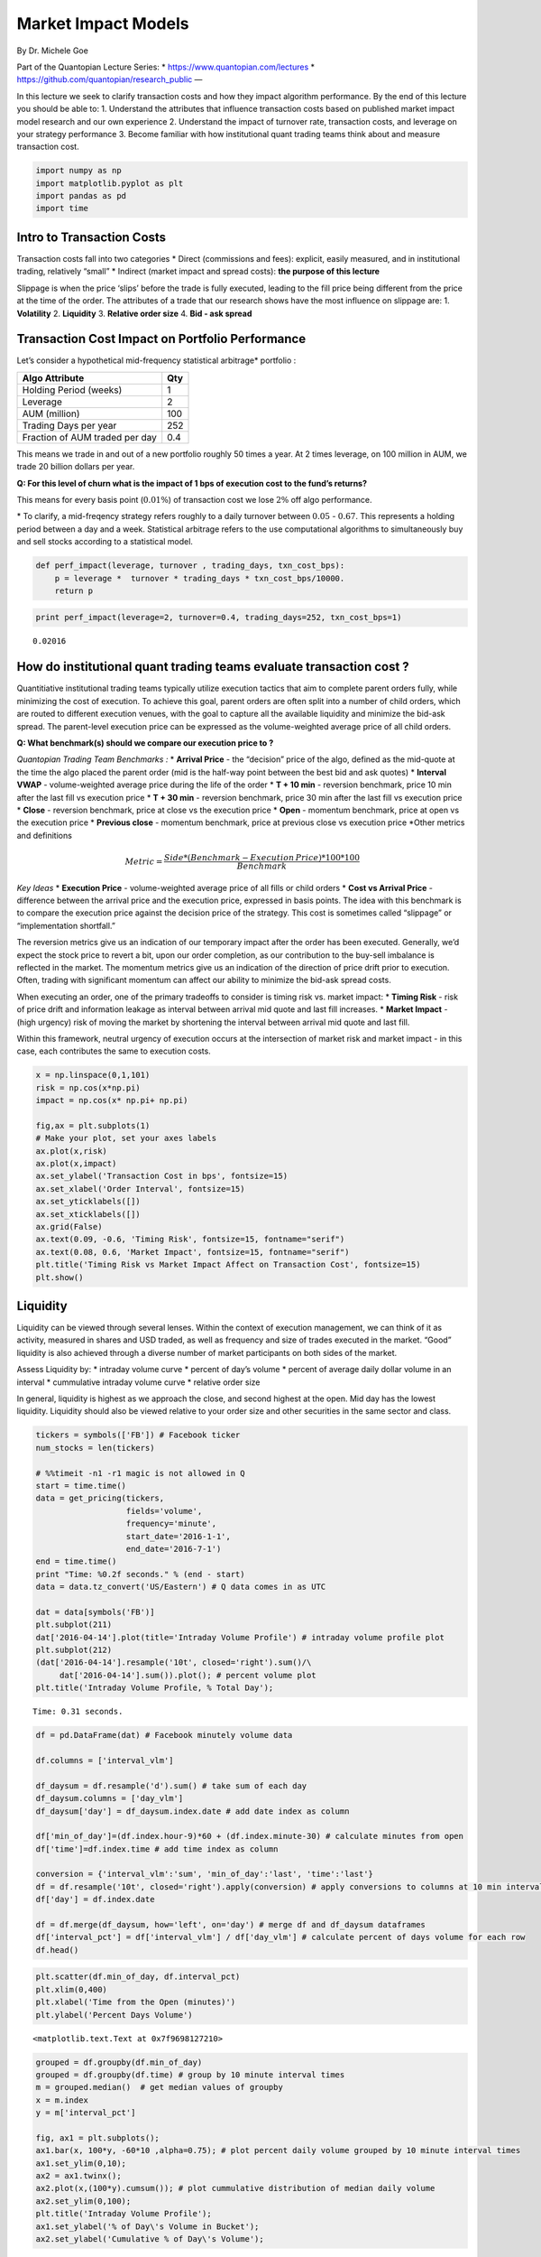 Market Impact Models
====================

By Dr. Michele Goe

Part of the Quantopian Lecture Series: \*
https://www.quantopian.com/lectures \*
https://github.com/quantopian/research_public —

In this lecture we seek to clarify transaction costs and how they impact
algorithm performance. By the end of this lecture you should be able to:
1. Understand the attributes that influence transaction costs based on
published market impact model research and our own experience 2.
Understand the impact of turnover rate, transaction costs, and leverage
on your strategy performance 3. Become familiar with how institutional
quant trading teams think about and measure transaction cost.

.. code:: ipython2

    import numpy as np
    import matplotlib.pyplot as plt
    import pandas as pd
    import time

Intro to Transaction Costs
--------------------------

Transaction costs fall into two categories \* Direct (commissions and
fees): explicit, easily measured, and in institutional trading,
relatively “small” \* Indirect (market impact and spread costs): **the
purpose of this lecture**

Slippage is when the price ‘slips’ before the trade is fully executed,
leading to the fill price being different from the price at the time of
the order. The attributes of a trade that our research shows have the
most influence on slippage are: 1. **Volatility** 2. **Liquidity** 3.
**Relative order size** 4. **Bid - ask spread**

Transaction Cost Impact on Portfolio Performance
------------------------------------------------

Let’s consider a hypothetical mid-frequency statistical arbitrage\*
portfolio :

============================== ===
Algo Attribute                 Qty
============================== ===
Holding Period (weeks)         1
Leverage                       2
AUM (million)                  100
Trading Days per year          252
Fraction of AUM traded per day 0.4
============================== ===

This means we trade in and out of a new portfolio roughly 50 times a
year. At 2 times leverage, on 100 million in AUM, we trade 20 billion
dollars per year.

**Q: For this level of churn what is the impact of 1 bps of execution
cost to the fund’s returns?**

This means for every basis point (:math:`0.01\%`) of transaction cost we
lose :math:`2\%` off algo performance.

\* To clarify, a mid-freqency strategy refers roughly to a daily
turnover between :math:`0.05` - :math:`0.67`. This represents a holding
period between a day and a week. Statistical arbitrage refers to the use
computational algorithms to simultaneously buy and sell stocks according
to a statistical model.

.. code:: ipython2

    def perf_impact(leverage, turnover , trading_days, txn_cost_bps):
        p = leverage *  turnover * trading_days * txn_cost_bps/10000.
        return p

.. code:: ipython2

    print perf_impact(leverage=2, turnover=0.4, trading_days=252, txn_cost_bps=1)


.. parsed-literal::

    0.02016


How do institutional quant trading teams evaluate transaction cost ?
--------------------------------------------------------------------

Quantitiative institutional trading teams typically utilize execution
tactics that aim to complete parent orders fully, while minimizing the
cost of execution. To achieve this goal, parent orders are often split
into a number of child orders, which are routed to different execution
venues, with the goal to capture all the available liquidity and
minimize the bid-ask spread. The parent-level execution price can be
expressed as the volume-weighted average price of all child orders.

**Q: What benchmark(s) should we compare our execution price to ?**

*Quantopian Trading Team Benchmarks :* \* **Arrival Price** - the
“decision” price of the algo, defined as the mid-quote at the time the
algo placed the parent order (mid is the half-way point between the best
bid and ask quotes) \* **Interval VWAP** - volume-weighted average price
during the life of the order \* **T + 10 min** - reversion benchmark,
price 10 min after the last fill vs execution price \* **T + 30 min** -
reversion benchmark, price 30 min after the last fill vs execution price
\* **Close** - reversion benchmark, price at close vs the execution
price \* **Open** - momentum benchmark, price at open vs the execution
price \* **Previous close** - momentum benchmark, price at previous
close vs execution price \*Other metrics and definitions

.. math::  Metric  = \frac{Side * (Benchmark - Execution\thinspace Price )* 100 * 100}{ Benchmark }

*Key Ideas* \* **Execution Price** - volume-weighted average price of
all fills or child orders \* **Cost vs Arrival Price** - difference
between the arrival price and the execution price, expressed in basis
points. The idea with this benchmark is to compare the execution price
against the decision price of the strategy. This cost is sometimes
called “slippage” or “implementation shortfall.”

The reversion metrics give us an indication of our temporary impact
after the order has been executed. Generally, we’d expect the stock
price to revert a bit, upon our order completion, as our contribution to
the buy-sell imbalance is reflected in the market. The momentum metrics
give us an indication of the direction of price drift prior to
execution. Often, trading with significant momentum can affect our
ability to minimize the bid-ask spread costs.

When executing an order, one of the primary tradeoffs to consider is
timing risk vs. market impact: \* **Timing Risk** - risk of price drift
and information leakage as interval between arrival mid quote and last
fill increases. \* **Market Impact** - (high urgency) risk of moving the
market by shortening the interval between arrival mid quote and last
fill.

Within this framework, neutral urgency of execution occurs at the
intersection of market risk and market impact - in this case, each
contributes the same to execution costs.

.. code:: ipython2

    x = np.linspace(0,1,101)
    risk = np.cos(x*np.pi)
    impact = np.cos(x* np.pi+ np.pi)
    
    fig,ax = plt.subplots(1)
    # Make your plot, set your axes labels
    ax.plot(x,risk)
    ax.plot(x,impact)
    ax.set_ylabel('Transaction Cost in bps', fontsize=15)
    ax.set_xlabel('Order Interval', fontsize=15)
    ax.set_yticklabels([])
    ax.set_xticklabels([])
    ax.grid(False)
    ax.text(0.09, -0.6, 'Timing Risk', fontsize=15, fontname="serif")
    ax.text(0.08, 0.6, 'Market Impact', fontsize=15, fontname="serif")
    plt.title('Timing Risk vs Market Impact Affect on Transaction Cost', fontsize=15)
    plt.show()



.. image:: notebook_files/notebook_7_0.png


**Liquidity**
-------------

Liquidity can be viewed through several lenses. Within the context of
execution management, we can think of it as activity, measured in shares
and USD traded, as well as frequency and size of trades executed in the
market. “Good” liquidity is also achieved through a diverse number of
market participants on both sides of the market.

Assess Liquidity by: \* intraday volume curve \* percent of day’s volume
\* percent of average daily dollar volume in an interval \* cummulative
intraday volume curve \* relative order size

In general, liquidity is highest as we approach the close, and second
highest at the open. Mid day has the lowest liquidity. Liquidity should
also be viewed relative to your order size and other securities in the
same sector and class.

.. code:: ipython2

    tickers = symbols(['FB']) # Facebook ticker
    num_stocks = len(tickers)
    
    # %%timeit -n1 -r1 magic is not allowed in Q
    start = time.time()
    data = get_pricing(tickers,
                       fields='volume',
                       frequency='minute',
                       start_date='2016-1-1',
                       end_date='2016-7-1')
    end = time.time()
    print "Time: %0.2f seconds." % (end - start)
    data = data.tz_convert('US/Eastern') # Q data comes in as UTC
    
    dat = data[symbols('FB')]
    plt.subplot(211)
    dat['2016-04-14'].plot(title='Intraday Volume Profile') # intraday volume profile plot 
    plt.subplot(212)
    (dat['2016-04-14'].resample('10t', closed='right').sum()/\
         dat['2016-04-14'].sum()).plot(); # percent volume plot
    plt.title('Intraday Volume Profile, % Total Day');


.. parsed-literal::

    Time: 0.31 seconds.



.. image:: notebook_files/notebook_9_1.png


.. code:: ipython2

    df = pd.DataFrame(dat) # Facebook minutely volume data
    
    df.columns = ['interval_vlm'] 
    
    df_daysum = df.resample('d').sum() # take sum of each day 
    df_daysum.columns = ['day_vlm']
    df_daysum['day'] = df_daysum.index.date # add date index as column
    
    df['min_of_day']=(df.index.hour-9)*60 + (df.index.minute-30) # calculate minutes from open
    df['time']=df.index.time # add time index as column
    
    conversion = {'interval_vlm':'sum', 'min_of_day':'last', 'time':'last'}
    df = df.resample('10t', closed='right').apply(conversion) # apply conversions to columns at 10 min intervals
    df['day'] = df.index.date
    
    df = df.merge(df_daysum, how='left', on='day') # merge df and df_daysum dataframes
    df['interval_pct'] = df['interval_vlm'] / df['day_vlm'] # calculate percent of days volume for each row
    df.head()




.. raw:: html

    <div>
    <table border="1" class="dataframe">
      <thead>
        <tr style="text-align: right;">
          <th></th>
          <th>interval_vlm</th>
          <th>time</th>
          <th>min_of_day</th>
          <th>day</th>
          <th>day_vlm</th>
          <th>interval_pct</th>
        </tr>
      </thead>
      <tbody>
        <tr>
          <th>0</th>
          <td>2553931.0</td>
          <td>09:40:00</td>
          <td>10.0</td>
          <td>2016-01-04</td>
          <td>31872469.0</td>
          <td>0.080130</td>
        </tr>
        <tr>
          <th>1</th>
          <td>2246748.0</td>
          <td>09:50:00</td>
          <td>20.0</td>
          <td>2016-01-04</td>
          <td>31872469.0</td>
          <td>0.070492</td>
        </tr>
        <tr>
          <th>2</th>
          <td>1518230.0</td>
          <td>10:00:00</td>
          <td>30.0</td>
          <td>2016-01-04</td>
          <td>31872469.0</td>
          <td>0.047635</td>
        </tr>
        <tr>
          <th>3</th>
          <td>1599570.0</td>
          <td>10:10:00</td>
          <td>40.0</td>
          <td>2016-01-04</td>
          <td>31872469.0</td>
          <td>0.050187</td>
        </tr>
        <tr>
          <th>4</th>
          <td>1909115.0</td>
          <td>10:20:00</td>
          <td>50.0</td>
          <td>2016-01-04</td>
          <td>31872469.0</td>
          <td>0.059899</td>
        </tr>
      </tbody>
    </table>
    </div>



.. code:: ipython2

    plt.scatter(df.min_of_day, df.interval_pct)
    plt.xlim(0,400)
    plt.xlabel('Time from the Open (minutes)')
    plt.ylabel('Percent Days Volume')




.. parsed-literal::

    <matplotlib.text.Text at 0x7f9698127210>




.. image:: notebook_files/notebook_11_1.png


.. code:: ipython2

    grouped = df.groupby(df.min_of_day)
    grouped = df.groupby(df.time) # group by 10 minute interval times
    m = grouped.median()  # get median values of groupby
    x = m.index
    y = m['interval_pct']
    
    fig, ax1 = plt.subplots();
    ax1.bar(x, 100*y, -60*10 ,alpha=0.75); # plot percent daily volume grouped by 10 minute interval times
    ax1.set_ylim(0,10);
    ax2 = ax1.twinx();
    ax2.plot(x,(100*y).cumsum()); # plot cummulative distribution of median daily volume
    ax2.set_ylim(0,100);
    plt.title('Intraday Volume Profile');
    ax1.set_ylabel('% of Day\'s Volume in Bucket');
    ax2.set_ylabel('Cumulative % of Day\'s Volume');




.. image:: notebook_files/notebook_12_0.png


Relative Order Size
-------------------

As we increase relative order size at a specified participation rate,
the time to complete the order increases. Let’s assume we execute an
order using VWAP, a scheduling strategy, which executes orders over a
pre-specified time window, according to the projections of volume
distribution throughout that time window: At 3% participation rate for
VWAP execution, we require the entire day to trade if our order
represents 3% of average daily volume.

If we expect our algo to have high relative order sizes then we may want
to switch to liquidity management execution strategy when trading to
ensure order completion by the end of the day. Liquidity management
execution strategies have specific constraints for the urgency of
execution, choice of execution venues and spread capture with the
objective of order completion. Going back to our risk curves, we expect
higher transaction costs the longer we trade. Therefore, the higher
percent ADV of an order the more expensive to trade.

.. code:: ipython2

    
    dat = get_pricing(symbols(['FB']), fields='volume', frequency='minute', start_date='2016-1-1', end_date='2018-1-2')
    dat = dat.tz_convert('US/Eastern') # Q data comes in as UTC
    
    
    def relative_order_size(participation_rate, pct_ADV):
        fill_start = dat['2017-10-02'].index[0] # start order at 9:31
        ADV20 = int(dat.resample("1d").sum()[-20:].mean()) # calculate 20 day ADV
        order_size = int(pct_ADV * ADV20)
        #print 'order size:', order_size, 'daily volume:', dat['2016-07-01'].sum()/(1.0*10**6), 'M shares'
        try :
            ftime = dat['2017-10-02'][(order_size * 1.0 / participation_rate)<=dat['2017-10-02'].cumsum().values].index[0]
        except: 
            ftime = dat['2017-10-02'].index[-1] # set fill time to 4p 
        fill_time = max(1,int((ftime - fill_start).total_seconds()/60.0))
        #print 'order fill time' ,fill_time,  'minutes'
        return fill_time
    
    def create_plots(participation_rate, ax):
        df_pr = pd.DataFrame(data=np.linspace(0.0,0.1,100), columns = ['adv'] ) # create dataframe with intervals of ADV
        df_pr['pr'] = participation_rate # add participation rate column
    
        df_pr['fill_time'] = df_pr.apply(lambda row: relative_order_size(row['pr'],row['adv']), axis = 1) # get fill time
    
        ax.plot(df_pr['adv'],df_pr['fill_time'], label=participation_rate) # generate plot line with ADV and fill time
    
    fig, ax = plt.subplots() 
    for i in [0.01,0.02,0.03,0.04,0.05,0.06,0.07]: # for participation rate values
        create_plots(i,ax) # generate plot line
        
    plt.ylabel('Time from Open (minutes)')
    plt.xlabel('Percent Average Daily Volume')
    plt.title('Trade Completion Time as Function of Relative Order Size and Participation Rate')
    plt.xlim(0.,0.04)
    ax.legend()





.. parsed-literal::

    <matplotlib.legend.Legend at 0x7f968ca6c550>




.. image:: notebook_files/notebook_14_1.png


Volatility
----------

Volatilty is a statistical measure of dispersion of returns for a
security. Calculated as the standard deviation of returns. The
volatility of any given stock typically peaks at the open and therafter
decreases until mid-day.The higher the volatility the more uncertainty
in the returns. This uncertainty is an artifact of larger bid-ask
spreads during the price discovery process at the start of the trading
day. In contrast to liquidity, where we would prefer to trade at the
open to take advantage of high volumes, to take advantage of low
volatility we would trade at the close.

We use two methods to calculate volatility for demonstration purposes,
OHLC and, the most common, close-to-close. OHLC uses the Garman-Klass
Yang-Zhang volatilty estimate that employs open, high, low, and close
data.

OHLC VOLATILITY ESTIMATION METHOD

.. math:: \sigma^2 = \frac{Z}{n} \sum \left[\left(\ln \frac{O_i}{C_{i-1}} \right)^2  +  \frac{1}{2} \left( \ln \frac{H_i}{L_i} \right)^2 - (2 \ln 2 -1) \left( \ln \frac{C_i}{O_i} \right)^2 \right]

CLOSE TO CLOSE HISTORICAL VOLATILITY ESTIMATION METHOD

Volatility is calculated as the annualised standard deviation of log
returns as detailed in the equation below.

.. math::  Log \thinspace return = x_1 = \ln (\frac{c_i + d_i}{c_i-1} ) 

where d_i = ordinary(not adjusted) dividend and ci is close price

.. math::  Volatilty =  \sigma_x \sqrt{ \frac{1}{N} \sum_{i=1}^{N} (x_i - \bar{x})^2 }

See end of notebook for references

.. code:: ipython2

    tickers = symbols(['FB'])
    start = time.time()
    data = get_pricing(tickers, frequency='minute', start_date='2016-1-1', end_date='2016-7-1')
    end = time.time()
    print "Time: %0.2f seconds." % (end - start)
    
    data.items
    data.describe
    data['price']
    df = data.to_frame().unstack()
    df.columns = df.columns.droplevel(1) # drop the ticker
    df.index.name = None 
    df = df.tz_convert('US/Eastern') # Q data comes in as UTC, convert to EST
    df.head()



.. parsed-literal::

    Time: 0.15 seconds.




.. raw:: html

    <div>
    <table border="1" class="dataframe">
      <thead>
        <tr style="text-align: right;">
          <th></th>
          <th>open_price</th>
          <th>high</th>
          <th>low</th>
          <th>close_price</th>
          <th>volume</th>
          <th>price</th>
        </tr>
      </thead>
      <tbody>
        <tr>
          <th>2016-01-04 09:31:00-05:00</th>
          <td>101.950</td>
          <td>102.07</td>
          <td>101.72</td>
          <td>101.830</td>
          <td>804756.0</td>
          <td>101.830</td>
        </tr>
        <tr>
          <th>2016-01-04 09:32:00-05:00</th>
          <td>101.810</td>
          <td>101.94</td>
          <td>101.60</td>
          <td>101.864</td>
          <td>231895.0</td>
          <td>101.864</td>
        </tr>
        <tr>
          <th>2016-01-04 09:33:00-05:00</th>
          <td>101.865</td>
          <td>102.24</td>
          <td>101.84</td>
          <td>102.160</td>
          <td>222334.0</td>
          <td>102.160</td>
        </tr>
        <tr>
          <th>2016-01-04 09:34:00-05:00</th>
          <td>102.160</td>
          <td>102.23</td>
          <td>101.96</td>
          <td>102.180</td>
          <td>161446.0</td>
          <td>102.180</td>
        </tr>
        <tr>
          <th>2016-01-04 09:35:00-05:00</th>
          <td>102.160</td>
          <td>102.19</td>
          <td>101.94</td>
          <td>101.960</td>
          <td>210727.0</td>
          <td>101.960</td>
        </tr>
      </tbody>
    </table>
    </div>



.. code:: ipython2

    def gkyz_var(open, high, low, close, close_tm1): # Garman Klass Yang Zhang extension OHLC volatility estimate
        return np.log(open/close_tm1)**2 + 0.5*(np.log(high/low)**2) \
            - (2*np.log(2)-1)*(np.log(close/open)**2)
        
    def historical_vol(close_ret, mean_ret): # close to close volatility estimate
        return np.sqrt(np.sum((close_ret-mean_ret)**2)/390)

.. code:: ipython2

    df['min_of_day'] = (df.index.hour-9)*60 + (df.index.minute-30) # calculate minute from the open
    df['time'] = df.index.time # add column time index
    df['day'] = df.index.date # add column date index
    df.head()




.. raw:: html

    <div>
    <table border="1" class="dataframe">
      <thead>
        <tr style="text-align: right;">
          <th></th>
          <th>open_price</th>
          <th>high</th>
          <th>low</th>
          <th>close_price</th>
          <th>volume</th>
          <th>price</th>
          <th>min_of_day</th>
          <th>time</th>
          <th>day</th>
        </tr>
      </thead>
      <tbody>
        <tr>
          <th>2016-01-04 09:31:00-05:00</th>
          <td>101.950</td>
          <td>102.07</td>
          <td>101.72</td>
          <td>101.830</td>
          <td>804756.0</td>
          <td>101.830</td>
          <td>1</td>
          <td>09:31:00</td>
          <td>2016-01-04</td>
        </tr>
        <tr>
          <th>2016-01-04 09:32:00-05:00</th>
          <td>101.810</td>
          <td>101.94</td>
          <td>101.60</td>
          <td>101.864</td>
          <td>231895.0</td>
          <td>101.864</td>
          <td>2</td>
          <td>09:32:00</td>
          <td>2016-01-04</td>
        </tr>
        <tr>
          <th>2016-01-04 09:33:00-05:00</th>
          <td>101.865</td>
          <td>102.24</td>
          <td>101.84</td>
          <td>102.160</td>
          <td>222334.0</td>
          <td>102.160</td>
          <td>3</td>
          <td>09:33:00</td>
          <td>2016-01-04</td>
        </tr>
        <tr>
          <th>2016-01-04 09:34:00-05:00</th>
          <td>102.160</td>
          <td>102.23</td>
          <td>101.96</td>
          <td>102.180</td>
          <td>161446.0</td>
          <td>102.180</td>
          <td>4</td>
          <td>09:34:00</td>
          <td>2016-01-04</td>
        </tr>
        <tr>
          <th>2016-01-04 09:35:00-05:00</th>
          <td>102.160</td>
          <td>102.19</td>
          <td>101.94</td>
          <td>101.960</td>
          <td>210727.0</td>
          <td>101.960</td>
          <td>5</td>
          <td>09:35:00</td>
          <td>2016-01-04</td>
        </tr>
      </tbody>
    </table>
    </div>



.. code:: ipython2

    df['close_tm1'] = df.groupby('day')['close_price'].shift(1)  # shift close value down one row
    df.close_tm1 = df.close_tm1.fillna(df.open_price)
    df['min_close_ret'] = np.log( df['close_price'] /df['close_tm1']) # log of close to close
    close_returns = df.groupby('day')['min_close_ret'].mean() # daily mean of log of close to close
    new_df = df.merge(pd.DataFrame(close_returns), left_on ='day', right_index = True)
    # handle when index goes from 16:00 to 9:31:
    
    new_df['variance'] = new_df.apply(
        lambda row: historical_vol(row.min_close_ret_x, row.min_close_ret_y),
        axis=1)
    #df['variance'] = df.apply(
    #    lambda row: gkyz_var(row.open_price, row.high, row.low,
    #                         row.close_price, row.close_tm1),
    #    axis=1)
    
    new_df.head()





.. raw:: html

    <div>
    <table border="1" class="dataframe">
      <thead>
        <tr style="text-align: right;">
          <th></th>
          <th>open_price</th>
          <th>high</th>
          <th>low</th>
          <th>close_price</th>
          <th>volume</th>
          <th>price</th>
          <th>min_of_day</th>
          <th>time</th>
          <th>day</th>
          <th>close_tm1</th>
          <th>min_close_ret_x</th>
          <th>min_close_ret_y</th>
          <th>variance</th>
        </tr>
      </thead>
      <tbody>
        <tr>
          <th>2016-01-04 09:31:00-05:00</th>
          <td>101.950</td>
          <td>102.07</td>
          <td>101.72</td>
          <td>101.830</td>
          <td>804756.0</td>
          <td>101.830</td>
          <td>1</td>
          <td>09:31:00</td>
          <td>2016-01-04</td>
          <td>101.950</td>
          <td>-0.001178</td>
          <td>0.000006</td>
          <td>0.000060</td>
        </tr>
        <tr>
          <th>2016-01-04 09:32:00-05:00</th>
          <td>101.810</td>
          <td>101.94</td>
          <td>101.60</td>
          <td>101.864</td>
          <td>231895.0</td>
          <td>101.864</td>
          <td>2</td>
          <td>09:32:00</td>
          <td>2016-01-04</td>
          <td>101.830</td>
          <td>0.000334</td>
          <td>0.000006</td>
          <td>0.000017</td>
        </tr>
        <tr>
          <th>2016-01-04 09:33:00-05:00</th>
          <td>101.865</td>
          <td>102.24</td>
          <td>101.84</td>
          <td>102.160</td>
          <td>222334.0</td>
          <td>102.160</td>
          <td>3</td>
          <td>09:33:00</td>
          <td>2016-01-04</td>
          <td>101.864</td>
          <td>0.002902</td>
          <td>0.000006</td>
          <td>0.000147</td>
        </tr>
        <tr>
          <th>2016-01-04 09:34:00-05:00</th>
          <td>102.160</td>
          <td>102.23</td>
          <td>101.96</td>
          <td>102.180</td>
          <td>161446.0</td>
          <td>102.180</td>
          <td>4</td>
          <td>09:34:00</td>
          <td>2016-01-04</td>
          <td>102.160</td>
          <td>0.000196</td>
          <td>0.000006</td>
          <td>0.000010</td>
        </tr>
        <tr>
          <th>2016-01-04 09:35:00-05:00</th>
          <td>102.160</td>
          <td>102.19</td>
          <td>101.94</td>
          <td>101.960</td>
          <td>210727.0</td>
          <td>101.960</td>
          <td>5</td>
          <td>09:35:00</td>
          <td>2016-01-04</td>
          <td>102.180</td>
          <td>-0.002155</td>
          <td>0.000006</td>
          <td>0.000109</td>
        </tr>
      </tbody>
    </table>
    </div>



.. code:: ipython2

    df_daysum = pd.DataFrame(new_df['variance'].resample('d').sum()) # get sum of intraday variances daily
    df_daysum.columns = ['day_variance']
    df_daysum['day'] = df_daysum.index.date
    df_daysum.head()




.. raw:: html

    <div>
    <table border="1" class="dataframe">
      <thead>
        <tr style="text-align: right;">
          <th></th>
          <th>day_variance</th>
          <th>day</th>
        </tr>
      </thead>
      <tbody>
        <tr>
          <th>2016-01-04 00:00:00-05:00</th>
          <td>0.013261</td>
          <td>2016-01-04</td>
        </tr>
        <tr>
          <th>2016-01-05 00:00:00-05:00</th>
          <td>0.011726</td>
          <td>2016-01-05</td>
        </tr>
        <tr>
          <th>2016-01-06 00:00:00-05:00</th>
          <td>0.013465</td>
          <td>2016-01-06</td>
        </tr>
        <tr>
          <th>2016-01-07 00:00:00-05:00</th>
          <td>0.019523</td>
          <td>2016-01-07</td>
        </tr>
        <tr>
          <th>2016-01-08 00:00:00-05:00</th>
          <td>0.015441</td>
          <td>2016-01-08</td>
        </tr>
      </tbody>
    </table>
    </div>



.. code:: ipython2

    
    conversion = {'variance':'sum', 'min_of_day':'last', 'time':'last'}
    df = new_df.resample('10t', closed='right').apply(conversion)
    df['day'] = df.index.date
    df['time'] = df.index.time
    df.head()




.. raw:: html

    <div>
    <table border="1" class="dataframe">
      <thead>
        <tr style="text-align: right;">
          <th></th>
          <th>variance</th>
          <th>time</th>
          <th>min_of_day</th>
          <th>day</th>
        </tr>
      </thead>
      <tbody>
        <tr>
          <th>2016-01-04 09:30:00-05:00</th>
          <td>0.000691</td>
          <td>09:30:00</td>
          <td>10.0</td>
          <td>2016-01-04</td>
        </tr>
        <tr>
          <th>2016-01-04 09:40:00-05:00</th>
          <td>0.000875</td>
          <td>09:40:00</td>
          <td>20.0</td>
          <td>2016-01-04</td>
        </tr>
        <tr>
          <th>2016-01-04 09:50:00-05:00</th>
          <td>0.000740</td>
          <td>09:50:00</td>
          <td>30.0</td>
          <td>2016-01-04</td>
        </tr>
        <tr>
          <th>2016-01-04 10:00:00-05:00</th>
          <td>0.000489</td>
          <td>10:00:00</td>
          <td>40.0</td>
          <td>2016-01-04</td>
        </tr>
        <tr>
          <th>2016-01-04 10:10:00-05:00</th>
          <td>0.000654</td>
          <td>10:10:00</td>
          <td>50.0</td>
          <td>2016-01-04</td>
        </tr>
      </tbody>
    </table>
    </div>



.. code:: ipython2

    df = df.merge(df_daysum, how='left', on='day') # merge daily and intraday volatilty dataframes
    df['interval_pct'] = df['variance'] / df['day_variance'] # calculate percent of days volatility for each row
    df.head()




.. raw:: html

    <div>
    <table border="1" class="dataframe">
      <thead>
        <tr style="text-align: right;">
          <th></th>
          <th>variance</th>
          <th>time</th>
          <th>min_of_day</th>
          <th>day</th>
          <th>day_variance</th>
          <th>interval_pct</th>
        </tr>
      </thead>
      <tbody>
        <tr>
          <th>0</th>
          <td>0.000691</td>
          <td>09:30:00</td>
          <td>10.0</td>
          <td>2016-01-04</td>
          <td>0.013261</td>
          <td>0.052138</td>
        </tr>
        <tr>
          <th>1</th>
          <td>0.000875</td>
          <td>09:40:00</td>
          <td>20.0</td>
          <td>2016-01-04</td>
          <td>0.013261</td>
          <td>0.065999</td>
        </tr>
        <tr>
          <th>2</th>
          <td>0.000740</td>
          <td>09:50:00</td>
          <td>30.0</td>
          <td>2016-01-04</td>
          <td>0.013261</td>
          <td>0.055801</td>
        </tr>
        <tr>
          <th>3</th>
          <td>0.000489</td>
          <td>10:00:00</td>
          <td>40.0</td>
          <td>2016-01-04</td>
          <td>0.013261</td>
          <td>0.036899</td>
        </tr>
        <tr>
          <th>4</th>
          <td>0.000654</td>
          <td>10:10:00</td>
          <td>50.0</td>
          <td>2016-01-04</td>
          <td>0.013261</td>
          <td>0.049305</td>
        </tr>
      </tbody>
    </table>
    </div>



.. code:: ipython2

    plt.scatter(df.min_of_day, df.interval_pct)
    plt.xlim(0,400)
    plt.ylim(0,)
    plt.xlabel('Time from Open (minutes)')
    plt.ylabel('Interval Contribution of Daily Volatility')
    plt.title('Probabilty Distribution of Daily Volatility ')




.. parsed-literal::

    <matplotlib.text.Text at 0x7f96876ac690>




.. image:: notebook_files/notebook_23_1.png


.. code:: ipython2

    grouped = df.groupby(df.min_of_day)
    grouped = df.groupby(df.time) # groupby time
    m = grouped.median() # get median
    x = m.index
    y = m['interval_pct']
    
    fig, ax1 = plt.subplots()
    ax1.bar(x, 100*y, 60*10 ,alpha=0.75);# plot interval percent of median daily volatility 
    ax2 = ax1.twinx()
    ax2.plot(x, (100*y).cumsum()) # plot cummulative distribution of median daily volatility
    ax2.set_ylim(0,100);
    plt.title('Intraday Volatility Profile')
    ax1.set_ylabel('% of Day\'s Variance in Bucket');
    ax2.set_ylabel('Cumulative % of Day\'s Variance');
    #cut off graph at 4pm



.. image:: notebook_files/notebook_24_0.png


Bid-Ask Spread
--------------

The following relationships between bid-ask spread and order attributes
are seen in our live trading data:

-  As **market cap** increases we expect spreads to decrease. Larger
   companies tend to exhibit lower bid-ask spreads.

-  As **volatility** increases we expect spreads to increase. Greater
   price uncertainty results in wider bid-ask spreads.

-  As **average daily dollar volume** increases, we expect spreads to
   decrease. Liquidity tends to be inversely proportional to spreads,
   due to larger number of participants and more frequent updates to
   quotes.

-  As **price** increases, we expect spreads to decrease (similar to
   market cap), although this relationship is not as strong.

-  As **time of day** progresses we expect spreads to decrease. During
   early stages of a trading day, price discovery takes place. in
   contrast, at market close order completion is the priority of most
   participants and activity is led by liquidity management, rather than
   price discovery.

The Trading Team developed a log-linear model fit to our live data that
predicts the spread for a security with which we have the above listed
attributes.

.. code:: ipython2

    def model_spread(time, vol, mcap = 1.67 * 10 ** 10, adv = 84.5, px = 91.0159):
        time_bins = np.array([0.0, 960.0, 2760.0, 5460.0, 21660.0]) #seconds from market open
        time_coefs = pd.Series([0.0, -0.289, -0.487, -0.685, -0.952])
        
        vol_bins = np.array([0.0, .1, .15, .2, .3, .4])
        vol_coefs = pd.Series([0.0, 0.251, 0.426, 0.542, 0.642, 0.812])
        
        mcap_bins = np.array([0.0, 2.0, 5.0, 10.0, 25.0, 50.0]) * 10 ** 9
        mcap_coefs = pd.Series([0.291, 0.305, 0.0, -0.161, -0.287, -0.499])
        
        adv_bins = np.array([0.0, 50.0, 100.0, 150.0, 250.0, 500.0]) * 10 ** 6
        adv_coefs = pd.Series([0.303, 0.0, -0.054, -0.109, -0.242, -0.454])
        
        px_bins = np.array([0.0, 28.0, 45.0, 62.0, 82.0, 132.0])
        px_coefs = pd.Series([-0.077, -0.187, -0.272, -0.186, 0.0, 0.380])
        
        return np.exp(1.736 +\
                      time_coefs[np.digitize(time, time_bins) - 1] +\
                      vol_coefs[np.digitize(vol, vol_bins) - 1] +\
                      mcap_coefs[np.digitize(mcap, mcap_bins) - 1] +\
                      adv_coefs[np.digitize(adv, adv_bins) - 1] +\
                      px_coefs[np.digitize(px, px_bins) - 1])
    
    


Predict the spread for the following order :
~~~~~~~~~~~~~~~~~~~~~~~~~~~~~~~~~~~~~~~~~~~~

-  Stock: DPS
-  Qty: 425 shares
-  Time of day : 9:41 am July 19, 2017, 600 seconds from open
-  Market Cap : 1.67e10
-  Volatility: 18.8%
-  ADV : 929k shares ; 84.5M dollars
-  Avg Price : 91.0159

.. code:: ipython2

    t = 10 * 60
    vlty = 0.188
    mcap = 1.67 * 10 ** 10
    adv = 84.5 *10
    price = 91.0159 
    print model_spread(t, vlty, mcap, adv, price), 'bps'


.. parsed-literal::

    10.0141590846 bps


.. code:: ipython2

    x = np.linspace(0,390*60) # seconds from open shape (50,)
    y = np.linspace(.01,.7) # volatility shape(50,)
    mcap = 1.67 * 10 ** 10
    adv = 84.5
    px = 91.0159
    
    
    vlty_coefs = pd.Series([0.0, 0.251, 0.426, 0.542, 0.642, 0.812])
    vlty_bins = np.array([0.0, .1, .15, .2, .3, .4])
    time_bins = np.array([0.0, 960.0, 2760.0, 5460.0, 21660.0]) #seconds from market open
    time_coefs = pd.Series([0.0, -0.289, -0.487, -0.685, -0.952])
    mcap_bins = np.array([0.0, 2.0, 5.0, 10.0, 25.0, 50.0]) * 10 ** 9
    mcap_coefs = pd.Series([0.291, 0.305, 0.0, -0.161, -0.287, -0.499])
    adv_bins = np.array([0.0, 50.0, 100.0, 150.0, 250.0, 500.0]) * 10 ** 6
    adv_coefs = pd.Series([0.303, 0.0, -0.054, -0.109, -0.242, -0.454])
    px_bins = np.array([0.0, 28.0, 45.0, 62.0, 82.0, 132.0])
    px_coefs = pd.Series([-0.077, -0.187, -0.272, -0.186, 0.0, 0.380])
    # shape (1, 50)
    time_contrib = np.take(time_coefs, np.digitize(x, time_bins) - 1).reshape((1, len(x)))
    # shape (50, 1)
    vlty_contrib = np.take(vlty_coefs, np.digitize(y, vlty_bins) - 1).reshape((len(y), 1))
    # scalar
    mcap_contrib = mcap_coefs[np.digitize((mcap,), mcap_bins)[0] - 1]
    # scalar
    adv_contrib = adv_coefs[np.digitize((adv,), adv_bins)[0] - 1]
    # scalar
    px_contrib = px_coefs[np.digitize((px,), px_bins)[0] - 1]
    
    z_scalar_contrib = 1.736 + mcap_contrib + adv_contrib + px_contrib
    
    
    Z = np.exp(z_scalar_contrib + time_contrib + vlty_contrib)
    
    cmap=plt.get_cmap('jet')
    X, Y = np.meshgrid(x,y)
    CS = plt.contour(X/60,Y,Z, linewidths=3, cmap=cmap, alpha=0.8);
    plt.clabel(CS)
    plt.xlabel('Time from the Open (Minutes)')
    plt.ylabel('Volatility')
    plt.title('Spreads for varying Volatility and Trading Times (mcap = 16.7B, px = 91, adv = 84.5M)')
    plt.show()



.. image:: notebook_files/notebook_29_0.png


**Quantifying Market Impact**
-----------------------------

Theoritical Market Impact models attempt to estimate transaction costs
of trading by utilizing order attributes. There are many published
market impact models. Here are some examples:

1. Quantopian Volume Slippage Model
2. Almgren et al 2005
3. Kissell et al. 2004
4. J.P. Morgan Model 2010

The models have a few commonalities such as the inclusion of relative
order size, volatility as well as custom parameters calculated from
observed trades.There are also notable differences in the models such as
(1) JPM explictly calls out spread impact, (2) Almgren considers
fraction of outstanding shares traded daily, (3) Q Slipplage Model does
not consider volatility , and (4) Kissel explicit parameter to
proportion temporary and permenant impact, to name a few.

The academic models have notions of temporary and permanant impact.
**Temporary Impact** captures the impact on transaction costs due to
urgency or aggressiveness of the trade. While **Permenant Impact**
estimates with respect to information or short term alpha in a trade.

Almgren et al. model (2005)
~~~~~~~~~~~~~~~~~~~~~~~~~~~

This model assumes the initial order, X, is completed at a uniform rate
of trading over a volume time interval T. That is, the trade rate in
volume units is v = X/T, and is held constant until the trade is
completed. Constant rate in these units is equivalent to VWAP execution
during the time of execution.

Almgren et al. model these two terms as

.. math:: \text{tcost} = 0.5 \overbrace{\gamma \sigma  \frac{X}{V}\left(\frac{\Theta}{V}\right)^{1/4}}^{\text{permanent}} + \overbrace{\eta \sigma \left| \frac{X}{VT} \right|^{3/5}}^{\text{temporary}} 

where :math:`\gamma` and :math:`\eta` are the “universal coefficients of
market impact” and estimated by the authors using a large sample of
institutional trades; :math:`\sigma` is the daily volatility of the
stock; :math:`\Theta` is the total shares outstanding of the stock;
:math:`X` is the number of shares you would like to trade (unsigned);
:math:`T` is the time width in % of trading time over which you slice
the trade; and :math:`V` is the average daily volume (“ADV”) in shares
of the stock. The interpretation of :math:`\frac{\Theta}{V}` is the
inverse of daily “turnover”, the fraction of the company’s value traded
each day.

For reference, FB has 2.3B shares outstanding, its average daily volume
over 20 days is 18.8M therefore its inverse turnover is approximately
122, put another way, it trades less than 4% of outstanding shares
daily.

Potential Limitations
~~~~~~~~~~~~~~~~~~~~~

Note that the Almgren et al (2005) and Kissell, Glantz and Malamut
(2004) papers were released prior to the adoption and phased
implementation of `Reg
NMS <https://www.sec.gov/rules/final/34-51808.pdf>`__, prior to the
“quant meltdown” of August 2007, prior to the financial crisis hitting
markets in Q4 2008, and other numerous developments in market
microstructure.

.. code:: ipython2

    def perm_impact(pct_adv, annual_vol_pct = 0.25, inv_turnover = 200):
        gamma = 0.314
        return 10000 * gamma * (annual_vol_pct / 16) * pct_adv * (inv_turnover)**0.25
    
    def temp_impact(pct_adv, minutes, annual_vol_pct = 0.25, minutes_in_day = 60*6.5):
        eta = 0.142
        day_frac = minutes / minutes_in_day
        return 10000 * eta * (annual_vol_pct / 16) * abs(pct_adv/day_frac)**0.6
    
    def tc_bps(pct_adv, minutes, annual_vol_pct = 0.25, inv_turnover = 200, minutes_in_day = 60*6.5):
        perm = perm_impact(pct_adv, annual_vol_pct=annual_vol_pct, inv_turnover=inv_turnover)
        temp = temp_impact(pct_adv, minutes, annual_vol_pct=annual_vol_pct, minutes_in_day=minutes_in_day)
        return 0.5 * perm + temp


So if we are trading 10% of ADV of a stock with a daily vol of 1.57% and
we plan to do this over half the day, we would expect 8bps of TC (which
is the Almgren estimate of temporary impact cost in this scenario). From
the paper, this is a sliver of the output at various trading speeds:

=================================== =====
Variable                            IBM
=================================== =====
Inverse turnover (:math:`\Theta/V`) 263
Daily vol (:math:`\sigma`)          1.57%
Trade % ADV (X/V)                   10%
=================================== =====

=============================== ==== ====== ====
Item                            Fast Medium Slow
=============================== ==== ====== ====
Permanent Impact (bps)          20   20     20
Trade duration (day fraction %) 10%  20%    50%
Temporary Impact (bps)          22   15     8
Total Impact (bps)              32   25     18
=============================== ==== ====== ====

.. code:: ipython2

    print 'Cost to trade Fast (First 40 mins):', round(tc_bps(pct_adv=0.1, annual_vol_pct=16*0.0157, inv_turnover=263, minutes=0.1*60*6.5),2), 'bps'
    print 'Cost to trade Medium (First 90 mins):', round(tc_bps(pct_adv=0.1, annual_vol_pct=16*0.0157, inv_turnover=263, minutes=0.2*60*6.5),2), 'bps' 
    print 'Cost to trade Slow by Noon:', round(tc_bps(pct_adv=0.1, annual_vol_pct=16*0.0157, inv_turnover=263, minutes=0.5*60*6.5),2), 'bps'



.. parsed-literal::

    Cost to trade Fast (First 40 mins): 32.22 bps
    Cost to trade Medium (First 90 mins): 24.63 bps
    Cost to trade Slow by Noon: 18.41 bps


Trading 0.50% of ADV of a stock with a daily vol of 1.57% and we plan to
do this over 30 minutes…

.. code:: ipython2

    print round(tc_bps(pct_adv=0.005, minutes=30, annual_vol_pct=16*0.0157),2)


.. parsed-literal::

    4.79


Let’s say we wanted to trade $2M notional of Facebook, and we are going
to send the trade to an execution algo (e.g., VWAP) to be sliced over 15
minutes.

.. code:: ipython2

    trade_notional = 2000000 # 2M notional
    stock_price = 110.89 # dollars per share
    shares_to_trade = trade_notional/stock_price
    stock_adv_shares = 30e6 # 30 M
    stock_shares_outstanding = 275e9/110.89
    
    expected_tc = tc_bps(shares_to_trade/stock_adv_shares, minutes=15, annual_vol_pct=0.22)
    print "Expected tc in bps: %0.2f" % expected_tc
    print "Expected tc in $ per share: %0.2f" % (expected_tc*stock_price / 10000)


.. parsed-literal::

    Expected tc in bps: 1.66
    Expected tc in $ per share: 0.02


And to motivate some intuition, at the total expected cost varies as a
function of how much % ADV we want to trade in 30 minutes.

.. code:: ipython2

    x = np.linspace(0.0001,0.03)
    plt.plot(x*100,tc_bps(x,30,0.25), label="$\sigma$ = 25%");
    plt.plot(x*100,tc_bps(x,30,0.40), label="$\sigma$ = 40%");
    plt.ylabel('tcost in bps')
    plt.xlabel('Trade as % of ADV')
    plt.title('tcost in Basis Points of Trade Value; $\sigma$ = 25% and 40%; time = 15 minutes');
    plt.legend();



.. image:: notebook_files/notebook_39_0.png


And let’s look a tcost as a function of trading time and % ADV.

.. code:: ipython2

    x = np.linspace(0.001,0.03)
    y = np.linspace(5,30)
    X, Y = np.meshgrid(x,y)
    Z = tc_bps(X,Y,0.20)
    levels = np.linspace(0.0, 60, 30)
    cmap=plt.get_cmap('Reds')
    cmap=plt.get_cmap('hot')
    cmap=plt.get_cmap('jet')
    
    plt.subplot(1,2,1);
    CS = plt.contour(X*100, Y, Z, levels, linewidths=3, cmap=cmap, alpha=0.55);
    plt.clabel(CS);
    plt.ylabel('Trading Time in Minutes');
    plt.xlabel('Trade as % of ADV');
    plt.title('tcost in Basis Points of Trade Value; $\sigma$ = 20%');
    
    plt.subplot(1,2,2);
    Z = tc_bps(X,Y,0.40)
    CS = plt.contour(X*100, Y, Z, levels, linewidths=3, cmap=cmap, alpha=0.55);
    plt.clabel(CS);
    plt.ylabel('Trading Time in Minutes');
    plt.xlabel('Trade as % of ADV');
    plt.title('tcost in Basis Points of Trade Value; $\sigma$ = 40%');



.. image:: notebook_files/notebook_41_0.png


Alternatively, we might want to get some intuition as to if we wanted to
limit our cost, how does the trading time vary versus % of ADV.

.. code:: ipython2

    x = np.linspace(0.001,0.03) # % ADV
    y = np.linspace(1,60*6.5)   # time to trade
    X, Y = np.meshgrid(x, y)
    
    levels = np.linspace(0.0, 390, 20)
    cmap=plt.get_cmap('Reds')
    cmap=plt.get_cmap('hot')
    cmap=plt.get_cmap('jet')
    
    plt.subplot(1,2,1);
    
    Z = tc_bps(X,Y,0.20)
    plt.contourf(X*100, Z, Y, levels, cmap=cmap, alpha=0.55);
    plt.title('Trading Time in Minutes; $\sigma$ = 20%');
    plt.xlabel('Trade as % of ADV');
    plt.ylabel('tcost in Basis Points of Trade Value');
    plt.ylim(5,20)
    plt.colorbar();
    
    plt.subplot(1,2,2);
    Z = tc_bps(X,Y,0.40)
    plt.contourf(X*100, Z, Y, levels, cmap=cmap, alpha=0.55);
    plt.title('Trading Time in Minutes; $\sigma$ = 40%');
    plt.xlabel('Trade as % of ADV');
    plt.ylabel('tcost in Basis Points of Trade Value');
    plt.ylim(5,20);
    plt.colorbar();
    




.. image:: notebook_files/notebook_43_0.png


The Breakdown: Permanent and Temporary
~~~~~~~~~~~~~~~~~~~~~~~~~~~~~~~~~~~~~~

For a typical stock, let’s see how the tcost is broken down into
permanent and temporary.

.. code:: ipython2

    minutes = 30
    
    x = np.linspace(0.0001,0.03)
    
    f, (ax1, ax2) = plt.subplots(ncols=2, sharex=True, sharey=True)
    f.subplots_adjust(hspace=0.15)
        
    p = 0.5*perm_impact(x,0.20)
    t = tc_bps(x,minutes,0.20)
    ax1.fill_between(x*100, p, t, color='b', alpha=0.33);
    ax1.fill_between(x*100, 0, p, color='k', alpha=0.66);
    ax1.set_ylabel('tcost in bps')
    ax1.set_xlabel('Trade as % of ADV')
    ax1.set_title('tcost in bps of Trade Value; $\sigma$ = 20%; time = 15 minutes');
    
    p = 0.5*perm_impact(x, 0.40)
    t = tc_bps(x,minutes, 0.40)
    ax2.fill_between(x*100, p, t, color='b', alpha=0.33);
    ax2.fill_between(x*100, 0, p, color='k', alpha=0.66);
    
    plt.xlabel('Trade as % of ADV')
    plt.title('tcost in bps of Trade Value; $\sigma$ = 40%; time = 15 minutes');



.. image:: notebook_files/notebook_45_0.png


Kissell et al Model (2004)
~~~~~~~~~~~~~~~~~~~~~~~~~~

This model assumes there is a theoretical instaenous impact cost
:math:`I^*` incurred by the investor if all shares :math:`Q` were
released to the market.

.. math::  MI_{bp} = b_1 I^* POV^{a_4} + (1-b_1)I^*

.. math::  I^*  = a_1 (\frac{Q}{ADV})^{a_2} \sigma^{a_3}

.. math:: POV = \frac{Q}{Q+V}

-  :math:`I^*` is instanteous impact
-  :math:`POV` is percentage of volume trading rate
-  :math:`V` is the expected volume in the interval of trading
-  :math:`b_1` is the temporary impact parameter
-  :math:`ADV` is 30 day average daily volume
-  :math:`Q` is order size

   =========== =============
   Parameter   Fitted Values
   =========== =============
   :math:`b_1` 0.80
   :math:`a_1` 750
   :math:`a_2` 0.50
   :math:`a_3` 0.75
   :math:`a_4` 0.50
   =========== =============

.. code:: ipython2

    def kissell(adv, annual_vol, interval_vol, order_size):
        b1, a1, a2, a3, a4 = 0.9, 750., 0.2, 0.9, 0.5
        i_star = a1 * ((order_size/adv)**a2) * annual_vol**a3
        PoV = order_size/(order_size + adv)
        return b1 * i_star * PoV**a4 + (1 - b1) * i_star

.. code:: ipython2

    print kissell(adv = 5*10**6, annual_vol = 0.2, interval_vol = adv * 0.06, order_size = 0.01 * adv ), 'bps'


.. parsed-literal::

    0.781932862915 bps


.. code:: ipython2

    x = np.linspace(0.0001,0.1)
    plt.plot(x,kissell(5*10**6,0.1, 2000*10**3, x*2000*10**3), label="$\sigma$ = 10%");
    plt.plot(x,kissell(5*10**6,0.25, 2000*10**3, x*2000*10**3), label="$\sigma$ = 25%");
    #plt.plot(x,kissell(5*10**6,0.40, 2000*10**3, x*2000*10**3), label="$\sigma$ = 40%");
    plt.ylabel('tcost in bps')
    plt.xlabel('Trade as % of ADV')
    plt.title('tcost in Basis Points of Trade Value; $\sigma$ = 25% and 40%; time = 15 minutes');
    plt.legend();



.. image:: notebook_files/notebook_49_0.png


The J.P. Morgan Market Impact Model
-----------------------------------

.. math:: MI(bps) = I \times \omega \times \frac{2 \times PoV}{1 + PoV} + (1-\omega) \times I + S_c

Where

.. math:: I = \alpha \times PoV^\beta \times Volatility^\gamma

-  :math:`\omega` is the fraction of temporary impact (liquidity cost)
-  :math:`\alpha` is a scaling parameter
-  :math:`PoV` is relative order size as fraction of average daily
   volume
-  :math:`S_c` is the spread ( basis point difference between the bid
   and ask )

For US equities, the fitted parameters as of June 2016 are

=================== ============
Parameter           Fitted Value
=================== ============
b (:math:`\omega`)  0.931
a1 (:math:`\alpha`) 168.5
a2 (:math:`\beta`)  0.1064
a3 (:math:`\gamma`) 0.9233
=================== ============

.. code:: ipython2

    from __future__ import division
    
    def jpm_mi(size_shrs, adv, day_frac=1.0, spd=5,
               spd_frac=0.5, ann_vol=0.25, omega=0.92,
               alpha=350, beta=0.370, gamma=1.05):
    
        PoV = (size_shrs/(adv*day_frac))
        I = alpha*(PoV**beta)*(ann_vol**gamma)
        MI = I*omega*(2*PoV)/(1+PoV) + (1-omega)*I + spd*spd_frac
        return MI
    
    def jpm_mi_pct(pct_adv, **kwargs):
        return jpm_mi(pct_adv, 1.0, **kwargs)


Let’s assume the following order: \* Buy 100,000 XYZ, trading at 10% of
the volume \* XYZ’s ADV = 1,000,000 shares \* XYZ Annualized Volatility
= 25% \* XYZ’s Average Spread = 5 bps

.. code:: ipython2

    spy_adv = 85603411.55
    print round(jpm_mi(size_shrs = 10000, adv = 1e6),2), 'bps' # 1% pct ADV order
    print round(jpm_mi(size_shrs = 0.05*spy_adv, adv = spy_adv, spd = 5, day_frac = 1.0),2), 'bps' # 5% pct ADV of SPY order


.. parsed-literal::

    3.96 bps
    7.02 bps


Quantopian Volume Share Slippage
--------------------------------

The `Q ``VolumeShareSlippage``
model <https://www.quantopian.com/help#ide-slippage>`__ expressed in the
style of the equation below

.. math:: \text{tcost} = 0.1 \left| \frac{X}{VT} \right|^2 

where :math:`X` is the number of shares you would like to trade;
:math:`T` is the time width of the bar in % of a day; :math:`V` is the
ADV of the stock.

For more information on the Quantopian Slippage Model see :
https://www.quantopian.com/help#ide-slippage

.. code:: ipython2

    def tc_Q_vss_bps(pct_adv, minutes=1.0, minutes_in_day=60*6.5):
        day_frac = minutes / minutes_in_day
        tc_pct = 0.1 * abs(pct_adv/day_frac)**2
        return tc_pct*10000

To reproduce the given Q examples, we trade over a bar

.. code:: ipython2

    print tc_Q_vss_bps(pct_adv=0.1/390, minutes=1)
    print tc_Q_vss_bps(pct_adv=0.25/390, minutes=1)


.. parsed-literal::

    10.0
    62.5


As this model is convex, it gives very high estimates for large trades.

.. code:: ipython2

    print tc_Q_vss_bps(pct_adv=0.1, minutes=0.1*60*6.5)
    print tc_Q_vss_bps(pct_adv=0.1, minutes=0.2*60*6.5)
    print tc_Q_vss_bps(pct_adv=0.1, minutes=0.5*60*6.5)


.. parsed-literal::

    1000.0
    250.0
    40.0


Though for small trades, the results are comparable.

.. code:: ipython2

    print tc_bps(pct_adv=0.005, minutes=30, annual_vol_pct=0.2)
    print tc_Q_vss_bps(pct_adv=0.005, minutes=30)


.. parsed-literal::

    3.81208329371
    4.225


.. code:: ipython2

    x = np.linspace(0.0001, 0.01)
    plt.plot(x*100,tc_bps(x, 30, 0.20), label="Almgren $\sigma$ = 20%");
    plt.plot(x*100,tc_bps(x, 30, 0.40), label="Almgren $\sigma$ = 40%");
    plt.plot(x*100,tc_Q_vss_bps(x, minutes=30),label="Q VSS");
    plt.plot(x*100,jpm_mi_pct(x, ann_vol=0.2), label="JPM MI1 $\sigma$ = 20%");
    plt.plot(x*100,jpm_mi_pct(x, ann_vol=0.4), label="JPM MI1 $\sigma$ = 40%");
    plt.plot(x*100,kissell(5*10**6,0.20, 2000*10**3, x*2000*10**3), label="Kissell $\sigma$ = 20%");
    plt.plot(x*100,kissell(5*10**6,0.40, 2000*10**3, x*2000*10**3), label="Kissell $\sigma$ = 40%", color='black');
    
    plt.ylabel('tcost in bps')
    plt.xlabel('Trade as % of ADV')
    plt.title('tcost in Basis Points of Trade Value; time = 30 minutes');
    plt.legend();



.. image:: notebook_files/notebook_63_0.png


Conclusions
-----------

The following order atttributes leads to higher market impact:
~~~~~~~~~~~~~~~~~~~~~~~~~~~~~~~~~~~~~~~~~~~~~~~~~~~~~~~~~~~~~~

-  Higher relative order size
-  Trading illquid names
-  Trading names with lower daily turnover (in terms of shares
   outstanding)
-  Shorter trade duration
-  Higher volatility names
-  More urgency or higher POV
-  Short term alpha
-  Trading earlier in the day
-  Trading names with wider spreads
-  Trading lower ADV names or on days when market volume is down

References:
-----------

-  Almgren, R., Thum, C., Hauptmann, E., & Li, H. (2005). Direct
   estimation of equity market impact. Risk, 18(7), 5862.

-  Bennett, C. and Gil, M.A. (2012, Februrary) Measuring Historic
   Volatility, Santander Equity Derivatives Europe Retreived from:
   (http://www.todaysgroep.nl/media/236846/measuring_historic_volatility.pdf)

-  Garman, M. B., & Klass, M. J. (1980). On the estimation of security
   price volatilities from historical data. Journal of business, 67-78.

-  Kissell, R., Glantz, M., & Malamut, R. (2004). A practical framework
   for estimating transaction costs and developing optimal trading
   strategies to achieve best execution. Finance Research Letters, 1(1),
   35-46.

-  Quantopian Slippage Model see :
   https://www.quantopian.com/help#ide-slippage

*The material on this website is provided for informational purposes
only and does not constitute an offer to sell, a solicitation to buy, or
a recommendation or endorsement for any security or strategy, nor does
it constitute an offer to provide investment advisory services by
Quantopian. In addition, the material offers no opinion with respect to
the suitability of any security or specific investment. No information
contained herein should be regarded as a suggestion to engage in or
refrain from any investment-related course of action as none of
Quantopian nor any of its affiliates is undertaking to provide
investment advice, act as an adviser to any plan or entity subject to
the Employee Retirement Income Security Act of 1974, as amended,
individual retirement account or individual retirement annuity, or give
advice in a fiduciary capacity with respect to the materials presented
herein. If you are an individual retirement or other investor, contact
your financial advisor or other fiduciary unrelated to Quantopian about
whether any given investment idea, strategy, product or service
described herein may be appropriate for your circumstances. All
investments involve risk, including loss of principal. Quantopian makes
no guarantees as to the accuracy or completeness of the views expressed
in the website. The views are subject to change, and may have become
unreliable for various reasons, including changes in market conditions
or economic circumstances.*
